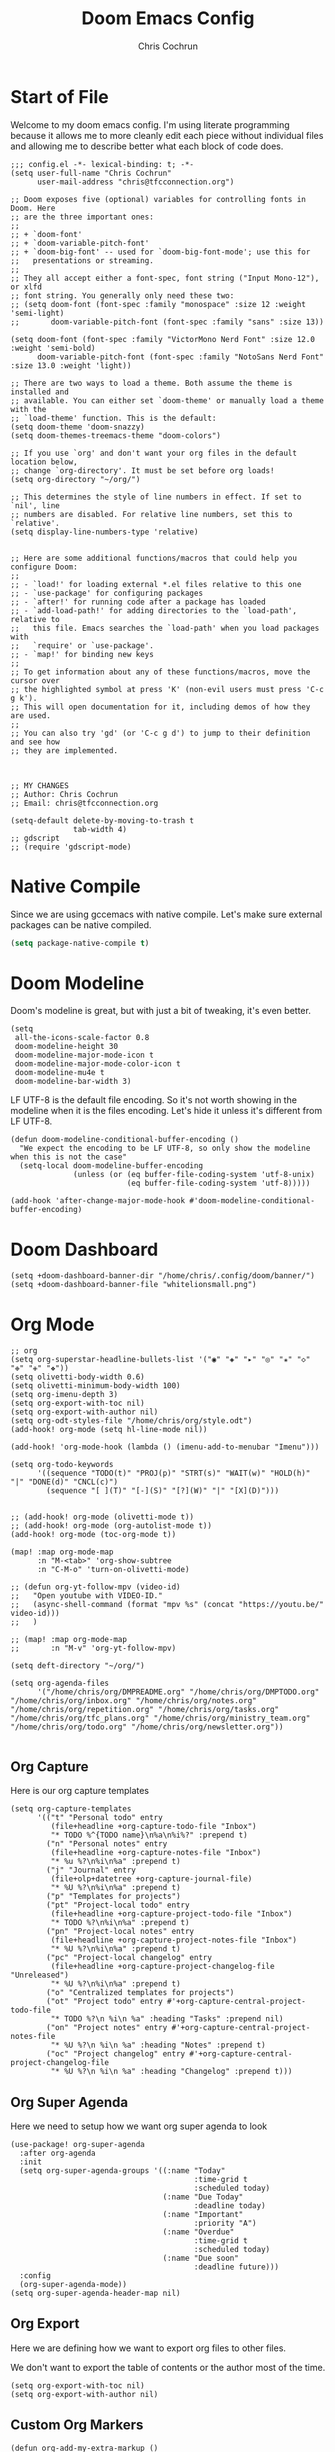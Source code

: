 #+TITLE: Doom Emacs Config
#+AUTHOR: Chris Cochrun
#+PROPERTY: header-args :tangle config.el
#+DESCRIPTION: This is my literate emacs config

* Start of File
Welcome to my doom emacs config. I'm using literate programming because it allows me to more cleanly edit each piece without individual files and allowing me to describe better what each block of code does.

#+BEGIN_SRC elisp
;;; config.el -*- lexical-binding: t; -*-
(setq user-full-name "Chris Cochrun"
      user-mail-address "chris@tfcconnection.org")

;; Doom exposes five (optional) variables for controlling fonts in Doom. Here
;; are the three important ones:
;;
;; + `doom-font'
;; + `doom-variable-pitch-font'
;; + `doom-big-font' -- used for `doom-big-font-mode'; use this for
;;   presentations or streaming.
;;
;; They all accept either a font-spec, font string ("Input Mono-12"), or xlfd
;; font string. You generally only need these two:
;; (setq doom-font (font-spec :family "monospace" :size 12 :weight 'semi-light)
;;       doom-variable-pitch-font (font-spec :family "sans" :size 13))

(setq doom-font (font-spec :family "VictorMono Nerd Font" :size 12.0 :weight 'semi-bold)
      doom-variable-pitch-font (font-spec :family "NotoSans Nerd Font" :size 13.0 :weight 'light))

;; There are two ways to load a theme. Both assume the theme is installed and
;; available. You can either set `doom-theme' or manually load a theme with the
;; `load-theme' function. This is the default:
(setq doom-theme 'doom-snazzy)
(setq doom-themes-treemacs-theme "doom-colors")

;; If you use `org' and don't want your org files in the default location below,
;; change `org-directory'. It must be set before org loads!
(setq org-directory "~/org/")

;; This determines the style of line numbers in effect. If set to `nil', line
;; numbers are disabled. For relative line numbers, set this to `relative'.
(setq display-line-numbers-type 'relative)


;; Here are some additional functions/macros that could help you configure Doom:
;;
;; - `load!' for loading external *.el files relative to this one
;; - `use-package' for configuring packages
;; - `after!' for running code after a package has loaded
;; - `add-load-path!' for adding directories to the `load-path', relative to
;;   this file. Emacs searches the `load-path' when you load packages with
;;   `require' or `use-package'.
;; - `map!' for binding new keys
;;
;; To get information about any of these functions/macros, move the cursor over
;; the highlighted symbol at press 'K' (non-evil users must press 'C-c g k').
;; This will open documentation for it, including demos of how they are used.
;;
;; You can also try 'gd' (or 'C-c g d') to jump to their definition and see how
;; they are implemented.



;; MY CHANGES
;; Author: Chris Cochrun
;; Email: chris@tfcconnection.org

(setq-default delete-by-moving-to-trash t
              tab-width 4)
;; gdscript
;; (require 'gdscript-mode)
#+END_SRC
* Native Compile
Since we are using gccemacs with native compile. Let's make sure external packages can be native compiled.
#+begin_src emacs-lisp
(setq package-native-compile t)
#+end_src

* Doom Modeline

Doom's modeline is great, but with just a bit of tweaking, it's even better.
#+BEGIN_SRC elisp
(setq
 all-the-icons-scale-factor 0.8
 doom-modeline-height 30
 doom-modeline-major-mode-icon t
 doom-modeline-major-mode-color-icon t
 doom-modeline-mu4e t
 doom-modeline-bar-width 3)
#+END_SRC

LF UTF-8 is the default file encoding. So it's not worth showing in the modeline when it is the files encoding. Let's hide it unless it's different from LF UTF-8.
#+BEGIN_SRC elisp
(defun doom-modeline-conditional-buffer-encoding ()
  "We expect the encoding to be LF UTF-8, so only show the modeline when this is not the case"
  (setq-local doom-modeline-buffer-encoding
              (unless (or (eq buffer-file-coding-system 'utf-8-unix)
                          (eq buffer-file-coding-system 'utf-8)))))

(add-hook 'after-change-major-mode-hook #'doom-modeline-conditional-buffer-encoding)
#+END_SRC
* Doom Dashboard
#+BEGIN_SRC elisp
(setq +doom-dashboard-banner-dir "/home/chris/.config/doom/banner/")
(setq +doom-dashboard-banner-file "whitelionsmall.png")
#+END_SRC

#+RESULTS:
: whitelionsmall.png

* Org Mode

#+BEGIN_SRC elisp
;; org
(setq org-superstar-headline-bullets-list '("◉" "◈" "▸" "◎" "✬" "◇" "❉" "✙" "❖"))
(setq olivetti-body-width 0.6)
(setq olivetti-minimum-body-width 100)
(setq org-imenu-depth 3)
(setq org-export-with-toc nil)
(setq org-export-with-author nil)
(setq org-odt-styles-file "/home/chris/org/style.odt")
(add-hook! org-mode (setq hl-line-mode nil))

(add-hook! 'org-mode-hook (lambda () (imenu-add-to-menubar "Imenu")))

(setq org-todo-keywords
      '((sequence "TODO(t)" "PROJ(p)" "STRT(s)" "WAIT(w)" "HOLD(h)" "|" "DONE(d)" "CNCL(c)")
        (sequence "[ ](T)" "[-](S)" "[?](W)" "|" "[X](D)")))


;; (add-hook! org-mode (olivetti-mode t))
;; (add-hook! org-mode (org-autolist-mode t))
(add-hook! org-mode (toc-org-mode t))

(map! :map org-mode-map
      :n "M-<tab>" 'org-show-subtree
      :n "C-M-o" 'turn-on-olivetti-mode)

;; (defun org-yt-follow-mpv (video-id)
;;   "Open youtube with VIDEO-ID."
;;   (async-shell-command (format "mpv %s" (concat "https://youtu.be/" video-id)))
;;   )

;; (map! :map org-mode-map
;;       :n "M-v" 'org-yt-follow-mpv)

(setq deft-directory "~/org/")

(setq org-agenda-files
      '("/home/chris/org/DMPREADME.org" "/home/chris/org/DMPTODO.org" "/home/chris/org/inbox.org" "/home/chris/org/notes.org" "/home/chris/org/repetition.org" "/home/chris/org/tasks.org" "/home/chris/org/tfc_plans.org" "/home/chris/org/ministry_team.org" "/home/chris/org/todo.org" "/home/chris/org/newsletter.org"))

#+END_SRC

** Org Capture
Here is our org capture templates
#+BEGIN_SRC elisp
(setq org-capture-templates
      '(("t" "Personal todo" entry
         (file+headline +org-capture-todo-file "Inbox")
         "* TODO %^{TODO name}\n%a\n%i%?" :prepend t)
        ("n" "Personal notes" entry
         (file+headline +org-capture-notes-file "Inbox")
         "* %u %?\n%i\n%a" :prepend t)
        ("j" "Journal" entry
         (file+olp+datetree +org-capture-journal-file)
         "* %U %?\n%i\n%a" :prepend t)
        ("p" "Templates for projects")
        ("pt" "Project-local todo" entry
         (file+headline +org-capture-project-todo-file "Inbox")
         "* TODO %?\n%i\n%a" :prepend t)
        ("pn" "Project-local notes" entry
         (file+headline +org-capture-project-notes-file "Inbox")
         "* %U %?\n%i\n%a" :prepend t)
        ("pc" "Project-local changelog" entry
         (file+headline +org-capture-project-changelog-file "Unreleased")
         "* %U %?\n%i\n%a" :prepend t)
        ("o" "Centralized templates for projects")
        ("ot" "Project todo" entry #'+org-capture-central-project-todo-file
         "* TODO %?\n %i\n %a" :heading "Tasks" :prepend nil)
        ("on" "Project notes" entry #'+org-capture-central-project-notes-file
         "* %U %?\n %i\n %a" :heading "Notes" :prepend t)
        ("oc" "Project changelog" entry #'+org-capture-central-project-changelog-file
         "* %U %?\n %i\n %a" :heading "Changelog" :prepend t)))
#+END_SRC

#+RESULTS:
| t | Personal todo | entry | (file+headline +org-capture-todo-file Inbox) | * TODO %^{TODO name} |

** Org Super Agenda
Here we need to setup how we want org super agenda to look
#+BEGIN_SRC elisp
(use-package! org-super-agenda
  :after org-agenda
  :init
  (setq org-super-agenda-groups '((:name "Today"
                                         :time-grid t
                                         :scheduled today)
                                  (:name "Due Today"
                                         :deadline today)
                                  (:name "Important"
                                         :priority "A")
                                  (:name "Overdue"
                                         :time-grid t
                                         :scheduled today)
                                  (:name "Due soon"
                                         :deadline future)))
  :config
  (org-super-agenda-mode))
(setq org-super-agenda-header-map nil)
#+END_SRC
** Org Export
Here we are defining how we want to export org files to other files.

We don't want to export the table of contents or the author most of the time.
#+BEGIN_SRC elisp
(setq org-export-with-toc nil)
(setq org-export-with-author nil)
#+END_SRC
** Custom Org Markers
#+BEGIN_SRC elisp :tangle no
(defun org-add-my-extra-markup ()
  "Add highlight emphasis."
  (add-to-list 'org-font-lock-extra-keywords
               '("[^\\w]\\(:\\[^\n\r\t]+:\\)[^\\w]"
                 (1 '(face highlight invisible nil)))))

(add-hook 'org-font-lock-set-keywords-hook #'org-add-my-extra-markup)
#+END_SRC
** Org Wild Notifier
#+begin_src elisp
(use-package! org-wild-notifier
  :init (org-wild-notifier-mode 1)
  :custom
  (alert-default-style 'notifications)
  (org-wild-notifier-alert-time '(1 10 30))
  (org-wild-notifier-keyword-whitelist '("TODO" "STRT" "PROJ"))
  (org-wild-notifier-notification-title "Org Reminder"))
#+end_src

#+RESULTS:
: org-wild-notifier

* Org Roam

Basic Org-Roam setup. We select the directory and the basic width of the Org-Roam buffer so that it fits right.
#+BEGIN_SRC elisp
;; Org-Roam
(setq org-roam-directory "~/org")
(setq org-roam-buffer-width 0.25)
#+END_SRC

Capture templates specific to Org-Roam which is particularly based around notes.
#+BEGIN_SRC elisp

(setq org-roam-capture-templates
      '(("d" "default" plain (function org-roam--capture-get-point)
         "%?"
         :file-name "${slug}"
         :head "#+TITLE: ${title}\n#+AUTHOR: Chris Cochrun\n#+CREATED: %<%D - %I:%M %p>\n\n* ")
        ("b" "bible" plain (function org-roam--capture-get-point)
         "%?"
         :file-name "${slug}"
         :head "#+TITLE: ${title}\n#+AUTHOR: Chris Cochrun\n#+CREATED: %<%D - %I:%M %p>\n- tags %^G\n\n* ")))

(setq org-roam-dailies-capture-templates
      '(("d" "daily" plain #'org-roam-capture--get-point ""
        :immediate-finish t
        :file-name "%<%m-%d-%Y>"
        :head "#+TITLE: %<%m-%d-%Y>\n#+AUTHOR: Chris Cochrun mailto://chris@tfcconnection.org\n#+CREATED: %<%D - %I:%M %p>\n\n* HFL\n* Tasks\n* Family\n** How Do I Love Abbie?")
        ("b" "biblical daily" plain #'org-roam-capture--get-point ""
         :immediate-finish t
        :file-name "%<%m-%d-%Y>-bib"
        :head "#+TITLE: %<%m-%d-%Y> - Biblical\n#+AUTHOR: Chris Cochrun mailto://chris@tfcconnection.org")))

#+END_SRC

Org-Roam server. This let's me visualize my notes.
#+BEGIN_SRC elisp
(use-package! org-roam-server
  :config
  (setq org-roam-server-host "127.0.0.1"
        org-roam-server-port 8080
        org-roam-server-export-inline-images t
        org-roam-server-authenticate nil
        org-roam-server-serve-files t
        org-roam-server-network-label-truncate t
        org-roam-server-network-label-truncate-length 60
        org-roam-server-network-label-wrap-length 20)
  :after org-roam)

(add-hook! org-roam-mode org-roam-server-mode t)
#+END_SRC

* Zen Mode
#+BEGIN_SRC elisp :tangle no
;; (setq +zen-text-scale 1.5)
;; (setq writeroom-global-effects writeroom-set-menu-bar-lines writeroom-set-tool-bar-lines writeroom-set-vertical-scroll-bars writeroom-set-bottom-divider-width)
#+END_SRC
* Elfeed

Start by adding an easy way to open elfeed and force and update everytime we open it.
#+BEGIN_SRC elisp
(map! :leader "o F" 'elfeed)
(add-hook! 'elfeed-search-mode-hook 'elfeed-update)

#+END_SRC

Easy way of adding youtube videos and podcasts to EMMS and MPV
#+BEGIN_SRC elisp
;; function to launch mpv from elfeed
(defun elfeed-v-mpv (url)
  "Watch a video from URL in MPV"
  (emms-add-url url))

(defun chris/elfeed-view-add-mpv (&optional use-generic-p)
  "Youtube-feed link"
  (interactive "P")
  (let ((entries (elfeed-search-selected)))
    (cl-loop for entry in entries
             do (elfeed-untag entry 'unread)
             when (elfeed-entry-link entry)
             do (elfeed-v-mpv it))
    (mapc #'elfeed-search-update-entry entries)
    (unless (use-region-p) (forward-line))))

;; (defun chris/elfeed-view-add-emms (&optional use-generic-p)
;;   "Youtube-feed link"
;;   (interactive "P")
;;   (let ((entries (elfeed-search-selected)))
;;     (cl-loop for entry in entries
;;              do (elfeed-untag entry 'unread)
;;              do (emms-add-url (car (elt (elfeed-entry-enclosures entry)
;;                                         (- enclosure-index 1))))
;;              )
;;     (mapc #'elfeed-search-update-entry entries)
;;     (unless (use-region-p) (forward-line)))

(defun elfeed-show-add-enclosure-to-playlist (enclosure-index)
  "Add enclosure number ENCLOSURE-INDEX to current EMMS playlist.
Prompts for ENCLOSURE-INDEX when called interactively."

  (interactive (list (elfeed--enclosure-maybe-prompt-index elfeed-show-entry)))
  (require 'emms) ;; optional
  (with-no-warnings ;; due to lazy (require )
    (emms-add-url   (car (elt (elfeed-entry-enclosures elfeed-show-entry)
                              (- enclosure-index 1))))))

  ;; mapping keys to launch mpv
  (map! :map elfeed-search-mode-map
        :n "v" 'chris/elfeed-view-add-mpv
        :n "e" 'chris/elfeed-view-add-emms)
#+END_SRC

#+RESULTS:

* EMMS
#+BEGIN_SRC elisp
(map! :leader "o M" 'emms)
(require 'emms-setup)
(emms-all)
(emms-default-players)
(setq emms-volume-change-function 'emms-volume-pulse-change)
#+END_SRC

#+BEGIN_SRC elisp
(map! :leader
      (:prefix ("e" . "EMMS")
       :desc "Pause" "p" 'emms-pause))
#+END_SRC

#+RESULTS:
: emms-pause

We want audio files to play with a different set of MPV commands.
#+begin_src elisp :tangle no
(defun chris/emms-mpv-decrease-speed ()
  "Descrease the speed of currently playing track in MPV"
  (interactive "P")
  (emms-player-mpv-cmd '(seek )))
(defun chris/emms-mpv-increase-speed ()
  "Increase the speed of currently playing track in MPV"
  (interactive "P")
  (emms-player-mpv-cmd "]"))

(defun chris/emms-seek-backward ()
  "Seek back 30 seconds"
  (interactive "P")
  (emms-seek (- 30)))

(map! :leader "e [" 'chris/emms-mpv-decrease-speed
      :desc "Increase speed" "e ]" 'chris/emms-mpv-increase-speed
      :desc "Seek backward" "e ," 'emms-seek-backward
      :desc "Seek forward" "e ." 'emms-seek-forward)
#+end_src

#+RESULTS:
: chris/emms-mpv-increase-speed

Let's make an emms hydra for typical controls and map them to the EMMS leader so the heads can be quick-called.
- [ ] Fix the heads being called from the keybindings
#+begin_src elisp
(defhydra +hydra/emms-controls (:hint nil)
  "
   audio: _j_:lower     _k_:raise
    seek: _h_:backward  _l_:forward  _H_:back 30sec
    play: _p_ause/_p_lay

    quit: _q_
"
  ("h" emms-seek-backward)
  ("j" emms-volume-lower)
  ("k" emms-volume-raise)
  ("l" emms-seek-forward)
  ("H" chris/emms-seek-backward)

  ("p" emms-pause)

  ("q" nil))

(map! :leader
      :desc "EMMS Controls" "e a" '+hydra/emms-controls/body
      :desc "Seek Back Hydra" "e h" '+hydra/emms-cotrols/emms-seek-backward
      :desc "Seek Back 30s Hydra" "e H" '+hydra/emms-cotrols/chris/emms-seek-backward
      :desc "Seek Forward Hydra" "e l" '+hydra/emms-cotrols/emms-seek-forward
      :desc "Volume Down Hydra" "e j" '+hydra/emms-cotrols/emms-volume-lower
      :desc "Volume Up Hydra" "e k" '+hydra/emms-cotrols/emms-volume-raise
      :desc "Pause Hydra" "e P" '+hydra/emms-cotrols/emms-pause)
#+end_src

#+RESULTS:
: +hydra/emms-cotrols/emms-pause

* Mu4e

#+BEGIN_SRC elisp
;; Add gmail
(set-email-account! "gmail"
                    '((mu4e-sent-folder       . "/gmail/[Gmail].Sent Mail/")
                      (smtpmail-smtp-user     . "ccochrun21@gmail.com")
                      (user-mail-address      . "ccochrun21@gmail.com")    ;; only needed for mu < 1.4
                      (mu4e-compose-signature . "---\nChris Cochrun"))
                    nil)

;; Add personal outlook account
(set-email-account! "office365"
                    '((mu4e-sent-folder       . "/outlook/Sent")
                      (mu4e-drafts-folder     . "/outlook/Drafts")
                      (mu4e-trash-folder      . "/outlook/Deleted")
                      (mu4e-refile-folder     . "/outlook/Archive")
                      (smtpmail-smtp-user     . "chris.cochrun@outlook.com")
                      (user-mail-address      . "chris.cochrun@outlook.com")    ;; only needed for mu < 1.4
                      (mu4e-compose-signature . "---\nChris Cochrun"))
                    nil)

;; Add my o365 account from work
(set-email-account! "office365"
                    '((mu4e-sent-folder       . "/office/Sent Items")
                      (mu4e-drafts-folder     . "/office/Drafts")
                      (mu4e-trash-folder      . "/office/Deleted Items")
                      (mu4e-refile-folder     . "/office/Archive")
                      (smtpmail-smtp-user     . "chris@tfcconnection.org")
                      (user-mail-address      . "chris@tfcconnection.org")    ;; only needed for mu < 1.4
                      (mu4e-compose-signature . "---\nChris Cochrun"))
                    t)

;; Add the ability to send email for o365
(setq message-send-mail-function 'smtpmail-send-it
      starttls-use-gnutls t
      smtpmail-starttls-credentials '(("smtp.office365.com" 587 nil nil))
      smtpmail-auth-credentials
      '(("smtp.office365.com" 587 "chris@tfcconnection.org" nil))
      smtpmail-default-smtp-server "smtp.office365.com"
      smtpmail-smtp-server "smtp.office365.com"
      smtpmail-smtp-service 587)

;; shortcuts in the jumplist by pressing "J" in the mu4e buffer
(setq mu4e-maildir-shortcuts
      '((:maildir "/office/Archive"               :key ?a)
        (:maildir "/office/INBOX"                  :key ?i)
        (:maildir "/outlook/INBOX"                 :key ?l)
        (:maildir "/office/Junk Email"             :key ?j)
        (:maildir "/office/INBOX/Website Forms"    :key ?f)
        (:maildir "/gmail/INBOX"                   :key ?g)
        (:maildir "/office/sent"                   :key ?s)))

(add-hook! 'mu4e-view-mode-hook evil-normal-state)

;; (add-to-list mu4e-headers-actions ("org capture message" . mu4e-org-store-and-capture))

(setq mu4e-bookmarks
      '((:name "Unread messages"
         :query "flag:unread AND NOT flag:trashed AND NOT maildir:\"/outlook/Junk\" AND NOT maildir:\"/office/Junk Email\" AND NOT maildir:\"/outlook/Deleted\" AND NOT maildir:\"/office/Deleted Items\""
         :key 117)
        (:name "Today's messages" :query "date:today..now" :key 116)
        (:name "Last 7 days" :query "date:7d..now" :hide-unread t :key 119)
        (:name "Messages with images" :query "mime:image/*" :key 112))
      mu4e-attachment-dir "/home/chris/Nextcloud/attachments")
#+END_SRC

#+RESULTS:
: /home/chris/Nextcloud/attachments

Let's setup some notifications for Mu4e and then set the update interval to every 10 minutes.
#+BEGIN_SRC elisp
(mu4e-alert-set-default-style 'notifications)
(add-hook 'after-init-hook #'mu4e-alert-enable-notifications)
(add-hook 'after-init-hook #'mu4e-alert-enable-mode-line-display)
(setq mu4e-alert-email-notification-types '(count))
(setq mu4e-update-interval 600)

(setq mu4e-alert-interesting-mail-query
      (concat
       "flag:unread"
       " AND NOT flag:trashed"
       " AND NOT maildir:"
       "\"/outlook/Junk\" AND NOT maildir:\"/office/Junk Email\" AND NOT maildir:\"/outlook/Deleted\" AND NOT maildir:\"/office/Deleted Items\""))
#+END_SRC

#+BEGIN_SRC elisp :tangle no
(use-package! mu4e-views
  :after mu4e
  :defer nil
  :config
  (setq mu4e-views-completion-method 'ivy) ;; use ivy for completion
  (setq mu4e-views-default-view-method "html") ;; make xwidgets default
  (mu4e-views-mu4e-use-view-msg-method "html") ;; select the default
  (setq mu4e-views-next-previous-message-behaviour 'stick-to-current-window)) ;; when pressing n and p stay in the current window

(map! :map mu4e-headers-mode-map
      :n "H" #'mu4e-views-mu4e-select-view-msg-method)
#+END_SRC

#+BEGIN_SRC elisp :tangle no
(use-package! mu4e-views :disabled t)
#+END_SRC
* Ledger
Here we'll define some ledger stuff

First thing is let's make sure org-mode can speak ledger, then we'll make sure dired's all-the-icons gets the right icon for .ledger files.
#+begin_src emacs-lisp :tangle no
(use-package! ledger-mode
  :config
  (add-to-list 'org-babel-load-languages '(ledger . t))
  (add-to-list
   'all-the-icons-icon-alist
   '("\\.dat$" all-the-icons-faicon "bar-chart" :face all-the-icons-cyan :height 0.9))
  (add-to-list
   'all-the-icons-mode-icon-alist
   '(ledger-mode all-the-icons-faicon "bar-chart" :v-adjust -0.1 :face all-the-icons-blue-alt)))
#+end_src

* Calendar
#+BEGIN_SRC elisp
(use-package! calfw
  :config
  (defun my-open-calendar ()
    (interactive)
    (cfw:open-calendar-buffer
     :contents-sources
     (list
      (cfw:org-create-source "Cyan")  ; org-agenda source
      (cfw:ical-create-source "NV" "https://www.nvhuskies.org/vnews/display.vical" "Green")  ; School Calendar
      (cfw:ical-create-source "Outlook" "https://outlook.office365.com/owa/calendar/62a0d491bec4430e825822afd2fd1c01@tfcconnection.org/9acc5bc27ca24ce7a900c57284959f9d8242340735661296952/S-1-8-2197686000-2519837503-3687200543-3873966527/reachcalendar.ics" "Purple")  ; Outlook Calendar
      ))))

(map! :leader
      (:prefix ("a" . "Calendar")
       :desc "Open Calendar" "c" 'my-open-calendar))
(map! :map cfw:calendar-mode-map
      "SPC" 'doom/leader
      "q" 'kill-this-buffer
      "RET" 'cfw:show-details-command)
(map! :map cfw:details-mode-map
      :n "q" 'cfw:details-kill-buffer-command)
#+END_SRC

#+RESULTS:

* EShell
#+BEGIN_SRC elisp
(use-package! eshell
    :config
  (require 'em-tramp)

  (with-eval-after-load 'esh-module   ;; REVIEW: It used to work, but now the early `provide' seems to backfire.
    (unless (boundp 'eshell-modules-list)
      (load "esh-module"))   ;; Don't print the banner.
    (push 'eshell-tramp eshell-modules-list))

  (setq password-cache t
        password-cache-expiry 3600)

  (setq eshell-history-size 1024)

  ;;; Extra execution information
  (defvar chris/eshell-status-p t
    "If non-nil, display status before prompt.")
  (defvar chris/eshell-status--last-command-time nil)
  (make-variable-buffer-local 'chris/eshell-status--last-command-time)
  (defvar chris/eshell-status-min-duration-before-display 0
    "If a command takes more time than this, display its duration.")

  (defun chris/eshell-status-display ()
    (if chris/eshell-status--last-command-time
        (let ((duration (time-subtract (current-time) chris/eshell-status--last-command-time)))
          (setq chris/eshell-status--last-command-time nil)
          (when (> (time-to-seconds duration) chris/eshell-status-min-duration-before-display)
            (format "  %.3fs %s"
                    (time-to-seconds duration)
                    (format-time-string "| %F %T" (current-time)))))
      (format "  0.000s")))

  (defun chris/eshell-status-record ()
    (setq chris/eshell-status--last-command-time (current-time)))

  (add-hook 'eshell-pre-command-hook 'chris/eshell-status-record)

  (setq eshell-prompt-function
        (lambda nil
          (let ((path (abbreviate-file-name (eshell/pwd))))
            (concat
             (if (or (string= system-name "archdesktop") (string= system-name "chris-linuxlaptop"))
                 nil
               (format
                (propertize "\n(%s@%s)" 'face '(:foreground "#606580"))
                (propertize (user-login-name) 'face '(:inherit compilation-warning))
                (propertize (system-name) 'face '(:inherit compilation-warning))))
             (if (and (require 'magit nil t) (or (magit-get-current-branch) (magit-get-current-tag)))
                 (let* ((root (abbreviate-file-name (magit-rev-parse "--show-toplevel")))
                        (after-root (substring-no-properties path (min (length path) (1+ (length root))))))
                   (format
                    (propertize "\n[ %s | %s@%s ]" 'face font-lock-comment-face)
                    (propertize root 'face `(:inherit org-warning))
                    (propertize after-root 'face `(:inherit org-level-1))
                    (propertize (or (magit-get-current-branch) (magit-get-current-tag)) 'face `(:inherit org-macro))))
               (format
                (propertize "\n[%s]" 'face font-lock-comment-face)
                (propertize path 'face `(:inherit org-level-1))))
             (when chris/eshell-status-p
               (propertize (or (chris/eshell-status-display) "") 'face font-lock-comment-face))
             (propertize "\n" 'face '(:inherit org-todo :weight ultra-bold))
             " "))))

  ;;; If the prompt spans over multiple lines, the regexp should match
  ;;; last line only.
  (setq-default eshell-prompt-regexp "^ "))
#+END_SRC

#+RESULTS:
: t

** Eshell Aliases
#+BEGIN_SRC elisp
(setq eshell-command-aliases-list
      '(("ls" "lsd $1")
        ("q" "exit")
        ("f" "find-file $1")
        ("ff" "find-file $1")
        ("d" "dired $1")
        ("bd" "eshell-up $1")
        ("rg" "rg --color=always $*")
        ("ll" "ls -lah $*")
        ("gg" "magit-status")
        ("clear" "clear-scrollback")
        ("!!" "(eshell-previous-input)")))
#+END_SRC

** PATH
* Matrix
Here are settings to make matrix-client.el work
#+begin_src elisp

#+end_src
* Misc
#+BEGIN_SRC elisp
;; Set Vterm to zsh
(setq vterm-shell "/bin/fish")

;; Change default evil escape sequence to spacemacs style
(setq evil-escape-key-sequence "fd")
(setq doom-scratch-initial-major-mode 'org-mode)


;; Make Emacs transparent
(set-frame-parameter (selected-frame) 'alpha '(100 100))
(add-to-list 'default-frame-alist '(alpha 100 100))
#+END_SRC

#+RESULTS:
: ((right-divider-width . 1) (bottom-divider-width . 1) (font . -*-VictorMono Nerd Font-semibold-*-*-*-*-120-*-*-*-*-*-*) (alpha 100 100) (buffer-predicate . doom-buffer-frame-predicate) (vertical-scroll-bars) (tool-bar-lines . 0) (menu-bar-lines . 0) (left-fringe . 4) (right-fringe . 4))

QT/QML
Ensure qml is added to the completion engine company
#+BEGIN_SRC elisp
(add-to-list 'company-backends 'company-qml)

(setq company-qml-extra-qmltypes-files '("/home/chris/.Felgo/Felgo/gcc_64/import/VPlayPlugins/vplayplugins.qmltypes"
                                         "/home/chris/.Felgo/Felgo/gcc_64/import/VPlayApps/vplayapps.qmltypes"
                                         "/home/chris/.Felgo/Felgo/gcc_64/import/VPlay/vplay.qmltypes"
                                         "/home/chris/.Felgo/Felgo/gcc_64/import/Felgo/felgo.qmltypes"
                                         "/home/chris/.Felgo/Felgo/gcc_64/qml"))

(setq company-idle-delay 0.1)
#+END_SRC

#+RESULTS:
: 0.1
** Printing
#+begin_src emacs-lisp
(setq pdf-misc-print-programm "/usr/bin/lpr")
(setq pdf-misc-print-programm-args (quote ("-o media=Letter" "-o sides=two-sided-long-edge")))

(defun chris/pdf-misc-print-document (filename &optional interactive-p)
  (interactive
   (list (pdf-view-buffer-file-name) t))
  (cl-check-type filename (and string file-readable))
  (let ((program (pdf-misc-print-programm interactive-p))
        (args (append pdf-misc-print-programm-args (list filename))))
    (unless program
      (error "No print program available"))
    (apply #'start-process "printing" nil program args)
    (message "Print job started: %s %s"
             program (mapconcat #'identity args " "))))
#+end_src

* Completion
** SELECTRUM
#+BEGIN_SRC elisp :tangle no
(selectrum-mode +1)

;; to make sorting and filtering more intelligent
(selectrum-prescient-mode +1)

;; to save your command history on disk, so the sorting gets more
;; intelligent over time
(prescient-persist-mode +1)

;; enable company use of prescient
(company-prescient-mode +1)
#+END_SRC

** IVY
#+BEGIN_SRC elisp :tangle yes
;; Using counsel-linux-app for app launcher
(custom-set-variables '(counsel-linux-app-format-function #'counsel-linux-app-format-function-name-first))
(map! :leader "f f" 'counsel-find-file
      :leader "." 'counsel-find-file)
;; (setq +ivy-buffer-preview t)
#+END_SRC

** HELM
#+BEGIN_SRC elisp :tangle no
;; Helm
;; (setq helm-display-buffer-default-width 100)
#+END_SRC
* Windows
** HYDRA
Here we are defining a window moving hydra that helps us to grow, shrink switch and split and even remove windows. It's much better than constantly rehitting the key sequences for normal Doom Emacs.
#+BEGIN_SRC elisp
(defhydra +hydra/window-move (:hint nil)
  "
          Split: _v_ert  _s_:horz
         Delete: _c_lose  _o_nly
  Switch Window: _h_:left  _j_:down  _k_:up  _l_:right
        Buffers: _p_revious  _n_ext  _b_:select  _f_ind-file
         Resize: _H_:splitter left  _J_:splitter down  _K_:splitter up  _L_:splitter right
           Move: _a_:up  _z_:down  _i_menu
"
  ("z" scroll-up-line)
  ("a" scroll-down-line)
  ("i" idomenu)

  ("h" windmove-left)
  ("j" windmove-down)
  ("k" windmove-up)
  ("l" windmove-right)

  ("p" previous-buffer)
  ("n" next-buffer)
  ("b" switch-to-buffer)
  ("f" find-file)

  ("s" split-window-below)
  ("v" split-window-right)

  ("c" delete-window)
  ("o" delete-other-windows)

  ("H" hydra-move-splitter-left)
  ("J" hydra-move-splitter-down)
  ("K" hydra-move-splitter-up)
  ("L" hydra-move-splitter-right)

  ("q" nil))

(map! :leader
      :prefix "w"
      :desc "Window Hydra" "a" '+hydra/window-move/body)
#+END_SRC

* EXWM
:PROPERTIES:
:header-args: :tangle no
:END:

Through the power of Org-Mode we can turn this off and on depending on if the next time Emacs is launched I want it to be my window manager.

When using exwm, the loading process looks nicer if we set it to launch fullscreen at first.
#+BEGIN_SRC elisp
(set-frame-parameter nil 'fullscreen 'fullboth)
#+END_SRC

** MAIN EXWM
Also, we need a way to display the time and battery.
#+BEGIN_SRC elisp
(display-time-mode t)
(setq display-time-interval 60)
(setq display-time-format "%a %b %e, %l:%M %p")
(display-battery-mode)
#+END_SRC

#+RESULTS:
: t

#+BEGIN_SRC elisp
(require 'exwm)
(require 'exwm-config)
(exwm-config-example)
(exwm-enable)

(require 'exwm-randr)
(setq exwm-randr-workspace-monitor-plist '(0 "DVI-D-0" 1 "HDMI-0"))
(add-hook! 'exwm-randr-screen-change-hook
  (lambda ()
    (start-process-shell-command
     "xrandr" nil "xrandr --output DVI-D-0 --primary --mode 1920x1080 --pos 0x0 --rotate normal --output HDMI-0 --mode 1600x900 --pos 1920x0 --rotate normal")))
(exwm-randr-enable)

(require 'exwm-systemtray)
(exwm-systemtray-enable)
(if (string= system-name "chris-linuxlaptop")
    (setq exwm-systemtray-height 38
          exwm-systemtray-icon-gap 12)
  (setq exwm-systemtray-height 18
        exwm-systemtray-icon-gap 6))

(setq exwm-workspace-number 8
      exwm-workspace-show-all-buffers t)

;; Rename buffer to window title
(defun chris/exwm-rename-buffer-to-title ()
  (exwm-workspace-rename-buffer exwm-title))
(add-hook! 'exwm-update-title-hook 'chris/exwm-rename-buffer-to-title)

(defun chris/exwm-workspace-next ()
  "Move forward one workspace."
  (interactive)
  (if (< exwm-workspace-current-index (1- exwm-workspace-number))
      (exwm-workspace-switch (1+ exwm-workspace-current-index))
    (message "No next workspace.")))

(defun chris/exwm-workspace-prev ()
  "Move to the previous workspace."
  (interactive)
  (if (> exwm-workspace-current-index 0)
      (exwm-workspace-switch (1- exwm-workspace-current-index))
    (message "No previous workspace.")))

(defun chris/exwm-flameshot ()
  "Take a screenshot using flameshot"
  (interactive)
  (start-process-shell-command "flameshot" nil "flameshot gui"))

(defun chris/exwm-launch-dolphin ()
  "launch dolphin"
  (interactive)
  (start-process-shell-command "dolphin" nil "dolphin"))

;; microphone commands
(if (string= system-name "archdesktop")
    (setq desktop-environment-volume-toggle-microphone-command
          "amixer -c 2 set Mic toggle | rg off && printf 'Microphone muted' || printf 'Microphone unmuted'"))

(setq desktop-environment-volume-toggle-command
      "amixer set Master toggle | rg off && printf 'Volume muted' || printf 'Volume unmuted'")

;; make all floating windows without mode line
(add-hook 'exwm-floating-setup-hook 'exwm-layout-hide-mode-line)
(add-hook 'exwm-floating-exit-hook 'exwm-layout-show-mode-line)

;;Global keybindings
(setq exwm-input-global-keys
      `(
        ;; 's-r': Reset (to line-mode).
        ([?\s-r] . exwm-reset)
        ;; 's-i': Toggle from line to char modes
        ([?\s-i] . exwm-input-toggle-keyboard)
        ;; 's-w': Switch workspace.
        ([?\s-w] . +hydra/window-move/body)
        ([?\s-k] . evil-window-prev)
        ([?\s-j] . evil-window-next)
        ([?\s-h] . chris/exwm-workspace-prev)
        ([?\s-l] . chris/exwm-workspace-next)
        ;; Switch Buffer
        ([?\s-b] . exwm-workspace-switch-to-buffer)
        ([?\s-m] . exwm-workspace-move-window)
        ;; close app
        ([?\s-c] . kill-this-buffer)
        ;; Launch Dolphin
        ([?\s-d] . chris/exwm-launch-dolphin)
        ;; Launch eshell
        ([s-return] . +eshell/toggle)
        ;; screenshot
        ([print] . chris/exwm-flameshot)
        ;; Audio
        ([XF86AudioRaiseVolume] . desktop-environment-volume-increment)
        ([XF86AudioLowerVolume] . desktop-environment-volume-decrement)
        ([XF86AudioMute] . desktop-environment-toggle-mute)
        ([XF86Launch8] . desktop-environment-toggle-microphone-mute)
        ;; Brightness
        ([XF86MonBrightnessUp] . desktop-environment-brightness-increment)
        ([XF86MonBrightnessDown] . desktop-environment-brightness-decrement)
        ;; 's-&': Launch application.
        ([?\s-r] . (lambda (command)
                     (interactive (list (read-shell-command "$ ")))
                     (start-process-shell-command command nil command)))
        ([menu] . counsel-linux-app)
        ;; 's-N': Switch to certain workspace.
        ,@(mapcar (lambda (i)
                    `(,(kbd (format "s-%d" i)) .
                      (lambda ()
                        (interactive)
                        (exwm-workspace-switch-create ,i))))
                  (number-sequence 0 9))))

(setq exwm-floating-border-width 0)
(setq exwm-manage-configurations '(((or (string-match-p "libreoffice"
                                                        exwm-class-name)
                                        (string= exwm-class-name "MuseScore3")
                                        (string= exwm-class-name "Gimp")
                                        (string= exwm-class-name "feh")
                                        (string= exwm-class-name "dolphin")
                                        (string= exwm-title "Event Tester"))
                                    floating t
                                    floating-mode-line nil)))
#+END_SRC
** LINE MODE SIMULATION
EXWM has the ability to change keybindings for all X applications and therefore consilidate keybindings. Here, we'll use some of those keybindings to make sure our X applications work well within EXWM.

#+BEGIN_SRC elisp
(setq exwm-input-simulation-keys
      '(
        ([j] . [down])
        ([gg] . [home])
        ([S-g] . [end])))
#+END_SRC

** AUTO-START
#+BEGIN_SRC elisp
(start-process-shell-command "xset" nil "xset r rate 220 90")
(start-process-shell-command "fehwall" nil "feh --bg-fill ~/Pictures/wallpapers/RoyalKing.png")
(start-process-shell-command "picom" nil "picom")
(start-process-shell-command "flameshot" nil "flameshot")
(start-process-shell-command "nextcloud" nil "nextcloud")
(start-process-shell-command "caffeine" nil "caffeine")
(start-process-shell-command "kdeconnect-indicator" nil "kdeconnect-indicator")
#+END_SRC

** IVY SPECIFIC
Make sure that Ivy's posframe loads above exwm windows
#+BEGIN_SRC elisp :tangle yes
(use-package! ivy-posframe
    :config
  (setq ivy-posframe-display-functions-alist '((t . ivy-posframe-display-at-frame-center)))
  (defun +ivy-posframe-display-exwm (str)
    (ivy-posframe--display str
      (lambda (info)
        (let* ((workarea (elt exwm-workspace--workareas exwm-workspace-current-index))
               (x (aref workarea 0))
               (y (aref workarea 1))

               (fw (aref workarea 2))
               (fh (aref workarea 3))

               (pw (plist-get info :posframe-width))
               (ph (plist-get info :posframe-height)))

          (cons (+ x (/ (- fw pw) 2)) (+ y (/ (- fh ph) 2)))))))

  (setq ivy-posframe-display-functions-alist
        '((t . +ivy-posframe-display-exwm))

        ivy-posframe-parameters '((parent-frame nil)
                                  (z-group . above)))

  ;; force set frame-position on every posframe display
  (advice-add 'posframe--set-frame-position :before
               (lambda (&rest args)
                 (setq-local posframe--last-posframe-pixel-position nil)))
  :after exwm)

#+END_SRC

#+RESULTS:
: t
* Edwina
Not using this right now.
#+BEGIN_SRC elisp :tangle no
(use-package! edwina
  :config
  (setq display-buffer-base-action '(display-buffer-below-selected))
  (edwina-setup-dwm-keys)
  (edwina-mode 1))
#+END_SRC

* Tramp
Tramp for ZSH
Needed to allow me to remote to servers using zsh as the main shell
#+BEGIN_SRC elisp
(setq tramp-terminal-type "dumb")
#+END_SRC

#+RESULTS:
: dumb

* Transmission
Using transmission.el is much more helpful for interacting with my torrents on my server.
#+BEGIN_SRC elisp
(map! :leader "o T" 'transmission)
(setq transmission-host "192.168.1.35"
      transmission-rpc-path "/transmission/rpc"
      transmission-refresh-modes '(transmission-mode transmission-files-mode transmission-info-mode transmission-peers-mode))
#+END_SRC

#+RESULTS:
| transmission-mode | transmission-files-mode | transmission-info-mode | transmission-peers-mode |
